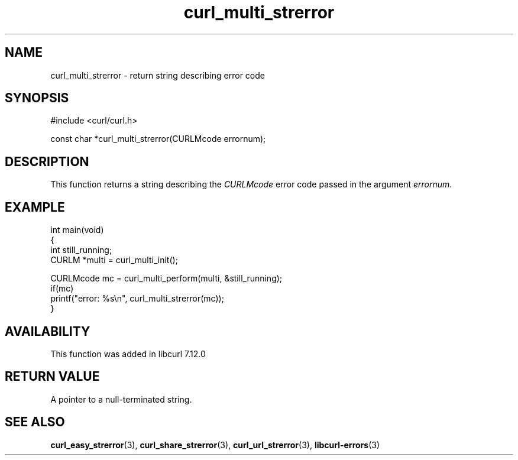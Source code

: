 .\" generated by cd2nroff 0.1 from curl_multi_strerror.md
.TH curl_multi_strerror 3 "March 12 2024" libcurl
.SH NAME
curl_multi_strerror \- return string describing error code
.SH SYNOPSIS
.nf
#include <curl/curl.h>

const char *curl_multi_strerror(CURLMcode errornum);
.fi
.SH DESCRIPTION
This function returns a string describing the \fICURLMcode\fP error code
passed in the argument \fIerrornum\fP.
.SH EXAMPLE
.nf
int main(void)
{
  int still_running;
  CURLM *multi = curl_multi_init();

  CURLMcode mc = curl_multi_perform(multi, &still_running);
  if(mc)
    printf("error: %s\\n", curl_multi_strerror(mc));
}
.fi
.SH AVAILABILITY
This function was added in libcurl 7.12.0
.SH RETURN VALUE
A pointer to a null\-terminated string.
.SH SEE ALSO
.BR curl_easy_strerror (3),
.BR curl_share_strerror (3),
.BR curl_url_strerror (3),
.BR libcurl-errors (3)
